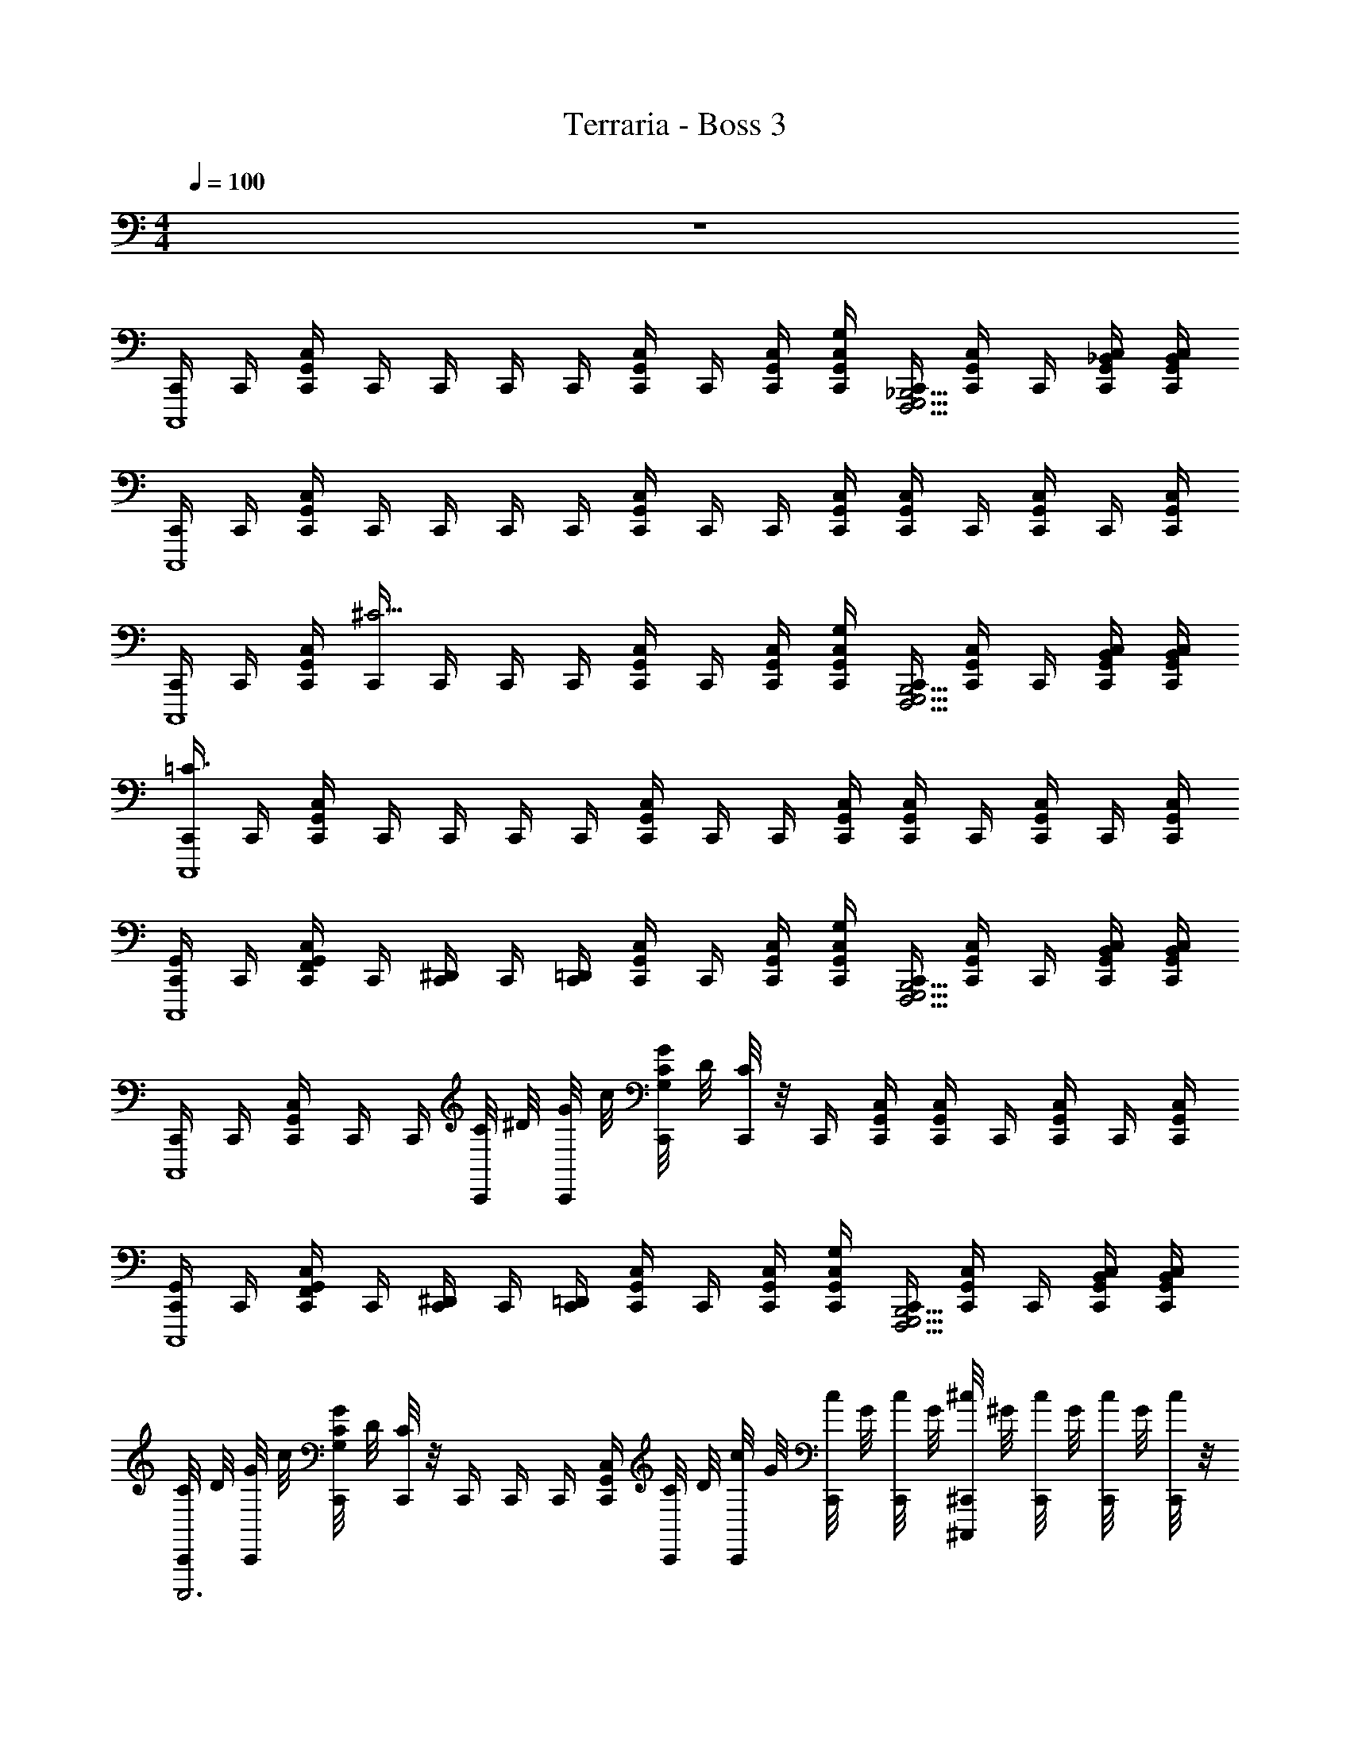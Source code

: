X: 1
T: Terraria - Boss 3
Z: ABC Generated by Starbound Composer v0.8.7
L: 1/4
M: 4/4
Q: 1/4=100
K: C
z4 
[C,,/4C,,,4] C,,/4 [G,,/4C,/4C,,/4] C,,/4 C,,/4 C,,/4 C,,/4 [G,,/4C,/4C,,/4] C,,/4 [G,,/4C,/4C,,/4] [G,,/4C,/4G,/4C,,/4] [C,,/4G,,,5/4F,,,5/4_B,,,5/4] [G,,/4C,/4C,,/4] C,,/4 [G,,/4C,/4_B,,/4C,,/4] [G,,/4C,/4B,,/4C,,/4] 
[C,,/4C,,,4] C,,/4 [G,,/4C,/4C,,/4] C,,/4 C,,/4 C,,/4 C,,/4 [G,,/4C,/4C,,/4] C,,/4 C,,/4 [G,,/4C,/4C,,/4] [G,,/4C,/4C,,/4] C,,/4 [G,,/4C,/4C,,/4] C,,/4 [G,,/4C,/4C,,/4] 
[C,,/4C,,,4] C,,/4 [G,,/4C,/4C,,/4] [C,,/4^C13/4] C,,/4 C,,/4 C,,/4 [C,/4G,,/4C,,/4] C,,/4 [C,/4G,,/4C,,/4] [G,/4C,/4G,,/4C,,/4] [C,,/4G,,,5/4F,,,5/4B,,,5/4] [C,/4G,,/4C,,/4] C,,/4 [B,,/4C,/4G,,/4C,,/4] [G,,/4C,/4B,,/4C,,/4] 
[C,,/4=C3/C,,,4] C,,/4 [C,/4G,,/4C,,/4] C,,/4 C,,/4 C,,/4 C,,/4 [G,,/4C,/4C,,/4] C,,/4 C,,/4 [G,,/4C,/4C,,/4] [G,,/4C,/4C,,/4] C,,/4 [G,,/4C,/4C,,/4] C,,/4 [G,,/4C,/4C,,/4] 
[C,,/4G,,/C,,,4] C,,/4 [G,,/4C,/4C,,/4F,,/] C,,/4 [C,,/4^D,,/] C,,/4 [C,,/4=D,,/] [G,,/4C,/4C,,/4] C,,/4 [G,,/4C,/4C,,/4] [G,,/4C,/4G,/4C,,/4] [C,,/4G,,,5/4F,,,5/4B,,,5/4] [G,,/4C,/4C,,/4] C,,/4 [G,,/4C,/4B,,/4C,,/4] [G,,/4C,/4B,,/4C,,/4] 
[C,,/4C,,,4] C,,/4 [G,,/4C,/4C,,/4] C,,/4 C,,/4 [C/8C,,/4] ^D/8 [G/8C,,/4] c/8 [G/8C/4G,/4C,,/4] D/8 [C/8C,,/4] z/8 C,,/4 [G,,/4C,/4C,,/4] [G,,/4C,/4C,,/4] C,,/4 [G,,/4C,/4C,,/4] C,,/4 [G,,/4C,/4C,,/4] 
[C,,/4G,,/C,,,4] C,,/4 [G,,/4C,/4C,,/4F,,/] C,,/4 [C,,/4^D,,/] C,,/4 [C,,/4=D,,/] [G,,/4C,/4C,,/4] C,,/4 [G,,/4C,/4C,,/4] [G,,/4C,/4G,/4C,,/4] [C,,/4G,,,5/4F,,,5/4B,,,5/4] [G,,/4C,/4C,,/4] C,,/4 [G,,/4C,/4B,,/4C,,/4] [G,,/4C,/4B,,/4C,,/4] 
[C/8C,,/4C,,,3] D/8 [G/8C,,/4] c/8 [G/8G,/4C/4C,,/4] D/8 [C/8C,,/4] z/8 C,,/4 C,,/4 C,,/4 [G,,/4C,/4C,,/4] [C/8C,,/4] D/8 [c/8C,,/4] G/8 [c/8C,,/4] G/8 [c/8C,,/4] G/8 [^c/8^C,,/4^C,,,] ^G/8 [c/8C,,/4] G/8 [c/8C,,/4] G/8 [c/8C,,/4] z/8 
[=C,,/4C] C,,/4 [C,,/4G,,/4C,/4] C,,/4 [=c/4=G/4C,,/4] [C,,/4G,,/4C,/4C3/4] C,,/4 [C,,/4G,,/4C,/4] [B,,,/4_B/] B,,,/4 [_B,/4=D/4B,,,/4F,,/4B,,/4] [B,/4D/4B,,,/4] [B,,,/4B] [B,,,/4F,,/4B,,/4] B,,,/4 [B,,,/4F,,/4B,,/4] 
[C,,/4C] C,,/4 [C,,/4G,,/4C,/4] C,,/4 [c/4G/4C,,/4] [C,,/4G,,/4C,/4C3/4] C,,/4 [C,,/4G,,/4C,/4] [G,3/8G3/8G,,/G,,,/] [z/8^D,3/8^D3/8] [z/4D,,/D,,,/] [=D,/4=D/4] [F,/4F/4F,,/F,,,/] z/4 [^C,/4^C/4^C,,/C,,,/] z/4 
[=C,/4=C,,/4=C] C,,/4 [C,,/4G,,/4C,/4] C,,/4 [c/4G/4C,,/4] [C,,/4G,,/4C,/4C3/4] C,,/4 [C,,/4G,,/4C,/4] [B,,,/4B/] B,,,/4 [B,/4D/4B,,,/4F,,/4B,,/4] [B,/4D/4B,,,/4] [B,,,/4B] [B,,,/4F,,/4B,,/4] B,,,/4 [B,,,/4F,,/4B,,/4] 
[C,,/4C3/4G,3/4] C,,/4 [C,,/4G,,/4C,/4] [C,,/4G3/4^D3/4] C,,/4 C,,/4 [C,,/4G,,/4C,/4c3/4G3/4] C,,/4 C,,/4 [C,,/4g3/4^d3/4] [C,,/4G,,/4C,/4] C,,/4 [C,,/4c'/g/] C,,/4 [C,,/4G,,/4C,/4^d'/g'/c'/] C,,/4 
[^G/4^g/4^G,,/4^G,31/8=B,,31/8^D,31/8] G,,/4 G,,/4 G,,/4 G,,/4 G,,/4 [g/4G/4G,,/4] [g/4G/4G,,/4] [g/4G/4G,,/4] G,,/4 G,,/4 G,,/4 [g/4G/4G,,/4] G,,/4 G,,/4 [g/4G/4G,,/4] 
[g/4G/4G,,/4G,15/8B,,15/8D,15/8] G,,/4 G,,/4 G,,/4 G,,/4 G,,/4 [g/4G/4G,,/4] G,,/4 [_b/4B/4_B,,/4B,15/8^C,15/8F,15/8] [b/4B/4B,,/4] [b/4B/4B,,/4] B,,/4 [b/4B/4B,,/4] B,,/4 [b/4B/4B,,/4] [b/4B/4B,,/4] 
[d'/8g/4G,,/4G,31/8=B,,31/8D,31/8] ^c'/8 G,,/4 [g/8G,,/4] [z/8^g'7/8] G,,/4 G,,/4 G,,/4 G,,/4 G,,/4 [g/8G,,/4] g'/8 [g/8G,,/4] g'/8 [g/8G,,/4] g'/8 [g/8G,,/4] g'/8 [g/8G,,/4] g'/8 [a/8G,,/4] a'/8 [b/8G,,/4] _b'/8 [=b/8G,,/4] =b'/8 
[=c'/8G,,/4G,31/8B,,31/8D,31/8] c''/8 [^c'/8G,,/4] ^c''/8 [=d'/8G,,/4] d''/8 [^d'/8G,,/4] ^d''/8 [e'/8G,,/4] e''/8 [f'/8G,,/4] f''/8 [^f'/8G,,/4] ^f''/8 [=g'/8G,,/4] g''/8 [^g'/8G,,/] ^g''/8 g'/8 g''/8 [g'/8G,,/] g''/8 g'/8 g''/8 [g'/8G,,/] g''/8 g'/8 g''/8 G,,/ 
D,,/ D,,/ [D,,/=D,G,,] D,,/ [=d/8D,,/D,G,,] G/8 =D/8 G/8 [d/8D,,/] z3/8 [g/8D,,/D,G,,] d/8 G/8 d/8 [g/8D,,/] z3/8 
E,,/ E,,/ [E,,/_B,,E,] E,,/ [e/8E,,/B,,E,] B/8 E/8 B/8 [e/8E,,/] z3/8 [e/8E,,/B,,E,] B/8 E/8 B/8 [e/8E,,/] z3/8 
D,,/ D,,/ [D,,/D,G,,] D,,/ [D/8d/8D,,/D,G,,] z/8 [D/8d/8] z/8 [D/8d/8D,,/] z3/8 [D/8d/8D,,/D,G,,] z/8 [G/8g/8] z/8 [G/8g/8D,,/] z/8 [G/8g/8] z/8 
E,,/ E,,/ [E,,/E,B,,] E,,/ [E/8e/8E,,/E,B,,] z/8 [E/8e/8] z/8 [E/8e/8E,,/] z3/8 [E/8e/8E,,/E,B,,] z/8 [B/8_b/8] z/8 [B/8b/8E,,/] z3/8 
[B/8b/8E,,/] z3/8 [e/8E,,/] z/8 [e/8e'/8] z/8 [e/8e'/8E,,/E,B,,] z/8 [e/8e'/8] z/8 [e/8e'/8E,,/] z/8 e/8 z/8 [e/8e'/8E,,/E,B,,] z/8 e/8 z/8 [E/8e/8E,,/] z/8 [B/8b/8] z/8 [z/4E,,/E,B,,] e/8 z/8 [e/8E,,/] b/8 e/8 b/8 
[e/8E,,/] z/8 e'/8 z/8 [e/8E,,/] z/8 b/8 z/8 [b/8E,,/E,B,,] z/8 b/8 z/8 [B/8E,,/] z/8 e/8 z/8 [e/8E,,/E,B,,] z/8 b/8 z/8 [b/8E,,/] z3/8 [E,,3/8E,3/8B,,3/8] z/8 A,,/16 =G,,/16 F,,/16 E,,/16 D,,/16 C,,/16 =B,,,/16 A,,,/16 
G,,,/ [G,,G,,,D,3/=G,3/] [G,,/G,,,/D,,/] [G,,G,,,D,,] [G,,,/4G,,] D,,/4 G,,,/ 
G,,,/ [G,,G,,,D,3/G,3/] [G,,/G,,,/D,,/] [G,G,,G,,,D,,] [G,,,/4^G,^G,,D,^D,=G,,] D,,/4 G,,,/ 
G,,,/ [G,,G,,,=D,3/=G,3/] [G,,/G,,,/D,,/] [G,,G,,,D,,] [G,,,/4G,,] D,,/4 G,,,/ 
[G,/4G,,/4G,,,3/4] [^G,/4^G,,/4] [=G,/4=G,,/4] [^G,/4^G,,/4D,,3/4] [=G,/=G,,G,,,] D,,/ [G,/D,/G,,^G,,,D,,] z/ [G,/D,/G,,=G,,,D,,] z/ 
[G,/G,,,/] [G,/G,,G,,,] ^D,/ [=C,/G,,/G,,,/D,,/] [G,,/G,,,D,,] z/16 G,3/16 D,3/16 [z/16C,3/16] [G,,/8G,,,/4] [z/8G,,3/16] [z/16D,,/4] ^D,,3/16 [G,,,/8C,,3/16] z/16 G,,,3/16 z/8 
G,,,/ [=D,,/G,,/] G,,,/ [D,,/G,,/] [G,,,D,,G,,] [G,,,/4D,,/4G,,/4] [G,,,/4D,,/4G,,/4] [G,,,/D,,/G,,/] 
[G,/G,,,/] [G,/G,,G,,,] D,/ [C,/G,,/G,,,/D,,/] [G,,/G,,,D,,] z/16 G,3/16 D,3/16 [z/16C,3/16] [G,,/8G,,,/4] [z/8G,,3/16] [z/16D,,/4] ^D,,3/16 [G,,,/8C,,3/16] z/16 G,,,3/16 z/8 
G,,,3/4 G,,,3/4 G,,,/ [G,,/4=D,,/4] G,,,/4 G,,,/ G,,,/ G,,,/4 G,,,/4 
[^G,,,/^G,4] [^G,,/^D,,/] G,,,/ [G,,/D,,/] G,,,/ [G,,/D,,/] G,,,/ [G,,/D,,/] 
[G,,,/G,4] [G,,/D,,/] G,,,/ [G,,/D,,/] G,,,/ [G,,/D,,/] G,,,/ [G,,/D,,/] 
[=G,,,/=G,3/] [=G,,/=D,,/] G,,,/ [=G/G,,/D,,/] [G,,,/^G] [G,,/D,,/] [G,,,/=G] [G,,/D,,/] 
[G,,,/^G3] [G,,/D,,/] G,,,/ [G,,/D,,/] _B,,,/ [B,,/F,,/] [B,,,/G,] [B,,/F,,/] 
[^G,,,/^G,4] [^G,,/^D,,/] G,,,/ [G,,/D,,/] G,,,/ [G,,/D,,/] G,,,/ [G,,/D,,/] 
[G,,,/=B,4] [G,,/D,,/] G,,,/ [G,,/D,,/] G,,,/ [G,,/D,,/] G,,,/ [G,,/D,,/] 
[=G,,,/=G,2] [=G,,/=D,,/] G,,,/ [G,,/D,,/] G,,,/ [G,,/D,,/] [G,,,/A,] [G,,/D,,/] 
[_B,2G,,,4D,,4G,,4] ^C,2 
[=C,,,2=C,4] C,, C,,, 
C,,,65/8 
